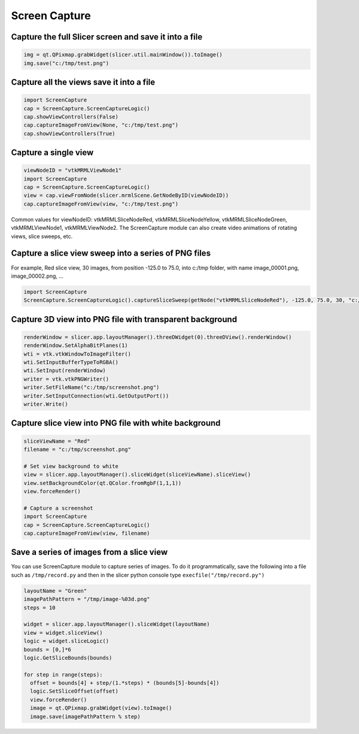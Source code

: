 Screen Capture
~~~~~~~

Capture the full Slicer screen and save it into a file
^^^^^^^^^^^^^^^^^^^^^^^^^^^^^^^^^^^^^^^^^^^^^^^^^^^^^^

.. code-block:: python

   img = qt.QPixmap.grabWidget(slicer.util.mainWindow()).toImage()
   img.save("c:/tmp/test.png")

Capture all the views save it into a file
^^^^^^^^^^^^^^^^^^^^^^^^^^^^^^^^^^^^^^^^^

.. code-block:: python

   import ScreenCapture
   cap = ScreenCapture.ScreenCaptureLogic()
   cap.showViewControllers(False)
   cap.captureImageFromView(None, "c:/tmp/test.png")
   cap.showViewControllers(True)

Capture a single view
^^^^^^^^^^^^^^^^^^^^^

.. code-block:: python

   viewNodeID = "vtkMRMLViewNode1"
   import ScreenCapture
   cap = ScreenCapture.ScreenCaptureLogic()
   view = cap.viewFromNode(slicer.mrmlScene.GetNodeByID(viewNodeID))
   cap.captureImageFromView(view, "c:/tmp/test.png")

Common values for viewNodeID: vtkMRMLSliceNodeRed, vtkMRMLSliceNodeYellow, vtkMRMLSliceNodeGreen, vtkMRMLViewNode1, vtkMRMLViewNode2. The ScreenCapture module can also create video animations of rotating views, slice sweeps, etc.

Capture a slice view sweep into a series of PNG files
^^^^^^^^^^^^^^^^^^^^^^^^^^^^^^^^^^^^^^^^^^^^^^^^^^^^^

For example, Red slice view, 30 images, from position -125.0 to 75.0, into c:/tmp folder, with name image_00001.png, image_00002.png, ...

.. code-block:: python

   import ScreenCapture
   ScreenCapture.ScreenCaptureLogic().captureSliceSweep(getNode("vtkMRMLSliceNodeRed"), -125.0, 75.0, 30, "c:/tmp", "image_%05d.png")

Capture 3D view into PNG file with transparent background
^^^^^^^^^^^^^^^^^^^^^^^^^^^^^^^^^^^^^^^^^^^^^^^^^^^^^^^^^

.. code-block:: python

   renderWindow = slicer.app.layoutManager().threeDWidget(0).threeDView().renderWindow()
   renderWindow.SetAlphaBitPlanes(1)
   wti = vtk.vtkWindowToImageFilter()
   wti.SetInputBufferTypeToRGBA()
   wti.SetInput(renderWindow)
   writer = vtk.vtkPNGWriter()
   writer.SetFileName("c:/tmp/screenshot.png")
   writer.SetInputConnection(wti.GetOutputPort())
   writer.Write()

Capture slice view into PNG file with white background
^^^^^^^^^^^^^^^^^^^^^^^^^^^^^^^^^^^^^^^^^^^^^^^^^^^^^^^^^

.. code-block:: python

   sliceViewName = "Red"
   filename = "c:/tmp/screenshot.png"

   # Set view background to white
   view = slicer.app.layoutManager().sliceWidget(sliceViewName).sliceView()
   view.setBackgroundColor(qt.QColor.fromRgbF(1,1,1))
   view.forceRender()

   # Capture a screenshot
   import ScreenCapture
   cap = ScreenCapture.ScreenCaptureLogic()
   cap.captureImageFromView(view, filename)

Save a series of images from a slice view
^^^^^^^^^^^^^^^^^^^^^^^^^^^^^^^^^^^^^^^^^

You can use ScreenCapture module to capture series of images. To do it programmatically, save the following into a file such as ``/tmp/record.py`` and then in the slicer python console type ``execfile("/tmp/record.py")``

.. code-block:: python

   layoutName = "Green"
   imagePathPattern = "/tmp/image-%03d.png"
   steps = 10

   widget = slicer.app.layoutManager().sliceWidget(layoutName)
   view = widget.sliceView()
   logic = widget.sliceLogic()
   bounds = [0,]*6
   logic.GetSliceBounds(bounds)

   for step in range(steps):
     offset = bounds[4] + step/(1.*steps) * (bounds[5]-bounds[4])
     logic.SetSliceOffset(offset)
     view.forceRender()
     image = qt.QPixmap.grabWidget(view).toImage()
     image.save(imagePathPattern % step)
